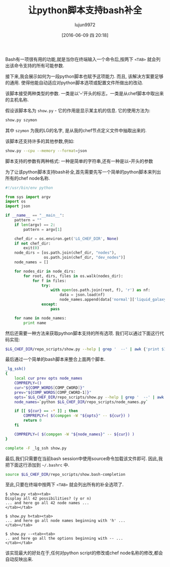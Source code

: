 #+TITLE: 让python脚本支持bash补全
#+URL: http://blog.endpoint.com/2016/04/adding-bash-completion-to-python-script.html
#+AUTHOR: lujun9972
#+CATEGORY: Python Common
#+DATE: [2016-06-09 四 20:18]
#+OPTIONS: ^:{}

Bash有一项很有用的功能,就是当你在终端输入一个命令后,按两下 =<TAB>= 就会列出该命令支持的所有可能参数.

接下来,我会展示如何为一段python脚本也赋予这项能力. 而且, 该解决方案要足够的通用. 使得他能自动适应对python脚本选项或配置文件所做出的改动.

该脚本接受两种类型的参数. 一类是以'--'开头的标志，一类是从chef脚本中取出来的主机名称.

假设该脚本名为 =show.py= - 它的作用是显示某主机的信息. 它的使用方法为:

#+BEGIN_SRC sh
  show.py szymon
#+END_SRC

其中 =szymon= 为我的LG的名字, 是从我的chef节点定义文件中抽取出来的.

该脚本还支持许多的其他参数,例如:
#+BEGIN_SRC sh
  show.py --cpu --memory --format=json
#+END_SRC

脚本支持的参数有两种格式: 一种是简单的字符串,还有一种是以--开头的参数

为了让该python脚本支持bash补全,首先需要先写一个简单的python脚本来列出所有的chef node名称.
#+BEGIN_SRC python
  #!/usr/bin/env python

  from sys import argv
  import os
  import json

  if __name__ == "__main__":
      pattern = ""
      if len(argv) == 2:
          pattern = argv[1]

      chef_dir = os.environ.get('LG_CHEF_DIR', None)
      if not chef_dir:
          exit(0)
      node_dirs = [os.path.join(chef_dir, "nodes"),
                   os.path.join(chef_dir, "dev_nodes")]
      node_names = []

      for nodes_dir in node_dirs:
          for root, dirs, files in os.walk(nodes_dir):
              for f in files:
                  try:
                      with open(os.path.join(root, f), 'r') as nf:
                          data = json.load(nf)
                          node_names.append(data['normal']['liquid_galaxy']['support_name'])
                  except:
                      pass

      for name in node_names:
          print name
#+END_SRC

然后还需要一种方法来获取python脚本支持的所有选项. 我们可以通过下面这行代码实现:
#+BEGIN_SRC sh
  $LG_CHEF_DIR/repo_scripts/show.py --help | grep '  --' | awk {'print $1'}
#+END_SRC

最后通过一个简单的bash脚本来整合上面两个脚本.
#+BEGIN_SRC sh
  _lg_ssh()
  {
      local cur prev opts node_names
      COMPREPLY=()
      cur="${COMP_WORDS[COMP_CWORD]}"
      prev="${COMP_WORDS[COMP_CWORD-1]}"
      opts=`$LG_CHEF_DIR/repo_scripts/show.py --help | grep '  --' | awk {'print $1'}`
      node_names=`python $LG_CHEF_DIR/repo_scripts/node_names.py`

      if [[ ${cur} == -* ]] ; then
          COMPREPLY=( $(compgen -W "${opts}" -- ${cur}) )
          return 0
      fi

      COMPREPLY=( $(compgen -W "${node_names}" -- ${cur}) )
  }

  complete -F _lg_ssh show.py
#+END_SRC

最后,我们只需要在当前bash session中使用source命令加载该文件即可. 因此,我把下面这行添加到 =~/.bashrc= 中.
#+BEGIN_SRC sh
  source $LG_CHEF_DIR/repo_scripts/show.bash-completion
#+END_SRC

至此,只要在终端中按两下 =<TAB>= 就会列出所有的补全选项了.
#+BEGIN_EXAMPLE
  $ show.py <tab><tab>
  Display all 42 possibilities? (y or n)
  ... and here go all 42 node names ...
  </tab></tab>

  $ show.py h<tab><tab>
  ... and here go all node names beginning with 'h' ...
  </tab></tab>

  $ show.py --<tab><tab>
  .. and here go all the options beginning with -- ...
  </tab></tab>
#+END_EXAMPLE

该实现最大的好处在于,任何对python script的修改或chef node名称的修改,都会自动反映出来.
